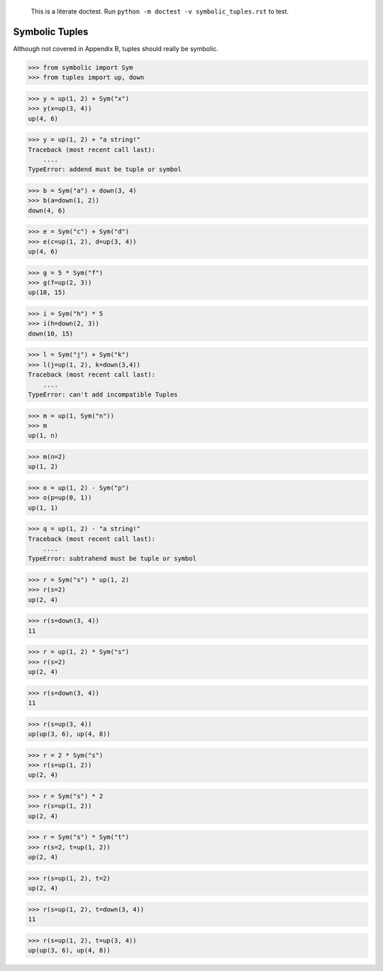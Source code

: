     This is a literate doctest.
    Run ``python -m doctest -v symbolic_tuples.rst`` to test.

Symbolic Tuples
===============

Although not covered in Appendix B, tuples should really be symbolic.

>>> from symbolic import Sym
>>> from tuples import up, down

>>> y = up(1, 2) + Sym("x")
>>> y(x=up(3, 4))
up(4, 6)

>>> y = up(1, 2) + "a string!"
Traceback (most recent call last):
    ....
TypeError: addend must be tuple or symbol

>>> b = Sym("a") + down(3, 4)
>>> b(a=down(1, 2))
down(4, 6)

>>> e = Sym("c") + Sym("d")
>>> e(c=up(1, 2), d=up(3, 4))
up(4, 6)

>>> g = 5 * Sym("f")
>>> g(f=up(2, 3))
up(10, 15)

>>> i = Sym("h") * 5
>>> i(h=down(2, 3))
down(10, 15)

>>> l = Sym("j") + Sym("k")
>>> l(j=up(1, 2), k=down(3,4))
Traceback (most recent call last):
    ....
TypeError: can't add incompatible Tuples

>>> m = up(1, Sym("n"))
>>> m
up(1, n)

>>> m(n=2)
up(1, 2)

>>> o = up(1, 2) - Sym("p")
>>> o(p=up(0, 1))
up(1, 1)

>>> q = up(1, 2) - "a string!"
Traceback (most recent call last):
    ....
TypeError: subtrahend must be tuple or symbol

>>> r = Sym("s") * up(1, 2)
>>> r(s=2)
up(2, 4)

>>> r(s=down(3, 4))
11

>>> r = up(1, 2) * Sym("s")
>>> r(s=2)
up(2, 4)

>>> r(s=down(3, 4))
11

>>> r(s=up(3, 4))
up(up(3, 6), up(4, 8))

>>> r = 2 * Sym("s")
>>> r(s=up(1, 2))
up(2, 4)

>>> r = Sym("s") * 2
>>> r(s=up(1, 2))
up(2, 4)

>>> r = Sym("s") * Sym("t")
>>> r(s=2, t=up(1, 2))
up(2, 4)

>>> r(s=up(1, 2), t=2)
up(2, 4)

>>> r(s=up(1, 2), t=down(3, 4))
11

>>> r(s=up(1, 2), t=up(3, 4))
up(up(3, 6), up(4, 8))
